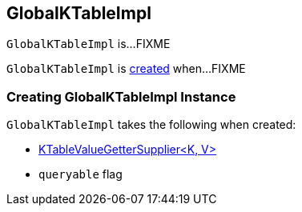 == [[GlobalKTableImpl]] GlobalKTableImpl

`GlobalKTableImpl` is...FIXME

`GlobalKTableImpl` is <<creating-instance, created>> when...FIXME

=== [[creating-instance]] Creating GlobalKTableImpl Instance

`GlobalKTableImpl` takes the following when created:

* [[valueGetterSupplier]] link:kafka-streams-KTableValueGetterSupplier.adoc[KTableValueGetterSupplier<K, V>]
* [[queryable]] `queryable` flag
